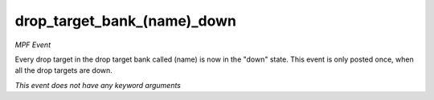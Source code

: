 drop_target_bank_(name)_down
============================

*MPF Event*

Every drop target in the drop target bank called
(name) is now in the "down" state. This event is
only posted once, when all the drop targets are down.

*This event does not have any keyword arguments*
